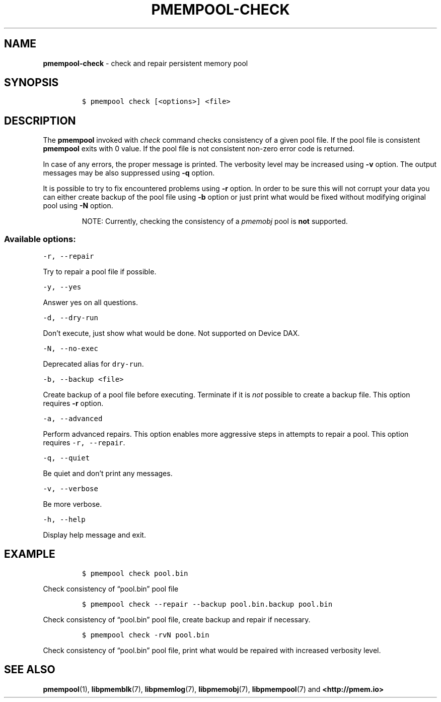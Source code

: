 .\" Automatically generated by Pandoc 2.5
.\"
.TH "PMEMPOOL-CHECK" "1" "2019-11-29" "PMDK - pmem Tools version 1.4" "PMDK Programmer's Manual"
.hy
.\" Copyright 2016-2018, Intel Corporation
.\"
.\" Redistribution and use in source and binary forms, with or without
.\" modification, are permitted provided that the following conditions
.\" are met:
.\"
.\"     * Redistributions of source code must retain the above copyright
.\"       notice, this list of conditions and the following disclaimer.
.\"
.\"     * Redistributions in binary form must reproduce the above copyright
.\"       notice, this list of conditions and the following disclaimer in
.\"       the documentation and/or other materials provided with the
.\"       distribution.
.\"
.\"     * Neither the name of the copyright holder nor the names of its
.\"       contributors may be used to endorse or promote products derived
.\"       from this software without specific prior written permission.
.\"
.\" THIS SOFTWARE IS PROVIDED BY THE COPYRIGHT HOLDERS AND CONTRIBUTORS
.\" "AS IS" AND ANY EXPRESS OR IMPLIED WARRANTIES, INCLUDING, BUT NOT
.\" LIMITED TO, THE IMPLIED WARRANTIES OF MERCHANTABILITY AND FITNESS FOR
.\" A PARTICULAR PURPOSE ARE DISCLAIMED. IN NO EVENT SHALL THE COPYRIGHT
.\" OWNER OR CONTRIBUTORS BE LIABLE FOR ANY DIRECT, INDIRECT, INCIDENTAL,
.\" SPECIAL, EXEMPLARY, OR CONSEQUENTIAL DAMAGES (INCLUDING, BUT NOT
.\" LIMITED TO, PROCUREMENT OF SUBSTITUTE GOODS OR SERVICES; LOSS OF USE,
.\" DATA, OR PROFITS; OR BUSINESS INTERRUPTION) HOWEVER CAUSED AND ON ANY
.\" THEORY OF LIABILITY, WHETHER IN CONTRACT, STRICT LIABILITY, OR TORT
.\" (INCLUDING NEGLIGENCE OR OTHERWISE) ARISING IN ANY WAY OUT OF THE USE
.\" OF THIS SOFTWARE, EVEN IF ADVISED OF THE POSSIBILITY OF SUCH DAMAGE.
.SH NAME
.PP
\f[B]pmempool\-check\f[R] \- check and repair persistent memory pool
.SH SYNOPSIS
.IP
.nf
\f[C]
$ pmempool check [<options>] <file>
\f[R]
.fi
.SH DESCRIPTION
.PP
The \f[B]pmempool\f[R] invoked with \f[I]check\f[R] command checks
consistency of a given pool file.
If the pool file is consistent \f[B]pmempool\f[R] exits with 0 value.
If the pool file is not consistent non\-zero error code is returned.
.PP
In case of any errors, the proper message is printed.
The verbosity level may be increased using \f[B]\-v\f[R] option.
The output messages may be also suppressed using \f[B]\-q\f[R] option.
.PP
It is possible to try to fix encountered problems using \f[B]\-r\f[R]
option.
In order to be sure this will not corrupt your data you can either
create backup of the pool file using \f[B]\-b\f[R] option or just print
what would be fixed without modifying original pool using \f[B]\-N\f[R]
option.
.RS
.PP
NOTE: Currently, checking the consistency of a \f[I]pmemobj\f[R] pool is
\f[B]not\f[R] supported.
.RE
.SS Available options:
.PP
\f[C]\-r, \-\-repair\f[R]
.PP
Try to repair a pool file if possible.
.PP
\f[C]\-y, \-\-yes\f[R]
.PP
Answer yes on all questions.
.PP
\f[C]\-d, \-\-dry\-run\f[R]
.PP
Don\[cq]t execute, just show what would be done.
Not supported on Device DAX.
.PP
\f[C]\-N, \-\-no\-exec\f[R]
.PP
Deprecated alias for \f[C]dry\-run\f[R].
.PP
\f[C]\-b, \-\-backup <file>\f[R]
.PP
Create backup of a pool file before executing.
Terminate if it is \f[I]not\f[R] possible to create a backup file.
This option requires \f[B]\-r\f[R] option.
.PP
\f[C]\-a, \-\-advanced\f[R]
.PP
Perform advanced repairs.
This option enables more aggressive steps in attempts to repair a pool.
This option requires \f[C]\-r, \-\-repair\f[R].
.PP
\f[C]\-q, \-\-quiet\f[R]
.PP
Be quiet and don\[cq]t print any messages.
.PP
\f[C]\-v, \-\-verbose\f[R]
.PP
Be more verbose.
.PP
\f[C]\-h, \-\-help\f[R]
.PP
Display help message and exit.
.SH EXAMPLE
.IP
.nf
\f[C]
$ pmempool check pool.bin
\f[R]
.fi
.PP
Check consistency of \[lq]pool.bin\[rq] pool file
.IP
.nf
\f[C]
$ pmempool check \-\-repair \-\-backup pool.bin.backup pool.bin
\f[R]
.fi
.PP
Check consistency of \[lq]pool.bin\[rq] pool file, create backup and
repair if necessary.
.IP
.nf
\f[C]
$ pmempool check \-rvN pool.bin
\f[R]
.fi
.PP
Check consistency of \[lq]pool.bin\[rq] pool file, print what would be
repaired with increased verbosity level.
.SH SEE ALSO
.PP
\f[B]pmempool\f[R](1), \f[B]libpmemblk\f[R](7), \f[B]libpmemlog\f[R](7),
\f[B]libpmemobj\f[R](7), \f[B]libpmempool\f[R](7) and
\f[B]<http://pmem.io>\f[R]
